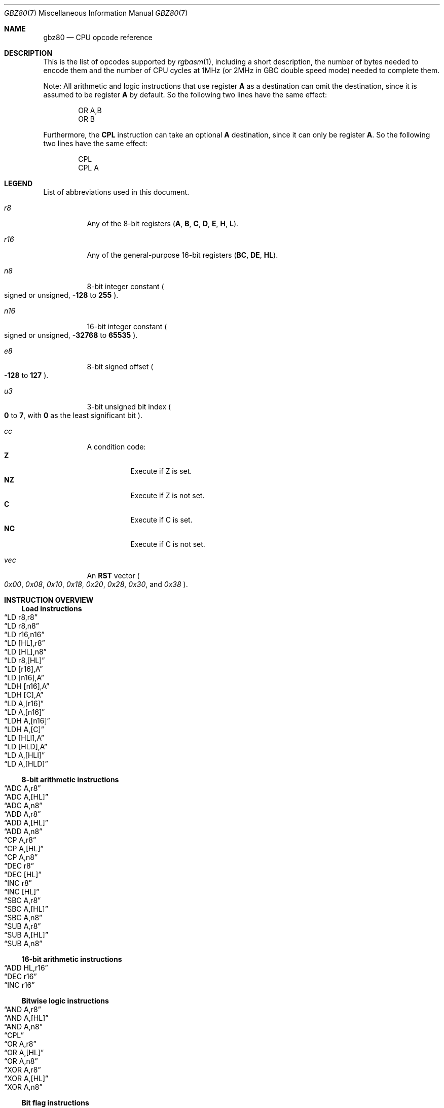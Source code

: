 .\" SPDX-License-Identifier: MIT
.\"
.Dd May 4, 2025
.Dt GBZ80 7
.Os
.Sh NAME
.Nm gbz80
.Nd CPU opcode reference
.Sh DESCRIPTION
This is the list of opcodes supported by
.Xr rgbasm 1 ,
including a short description, the number of bytes needed to encode them and the number of CPU cycles at 1MHz (or 2MHz in GBC double speed mode) needed to complete them.
.Pp
Note: All arithmetic and logic instructions that use register
.Sy A
as a destination can omit the destination, since it is assumed to be register
.Sy A
by default.
So the following two lines have the same effect:
.Bd -literal -offset indent
    OR A,B
    OR B
.Ed
.Pp
Furthermore, the
.Sy CPL
instruction can take an optional
.Sy A
destination, since it can only be register
.Sy A .
So the following two lines have the same effect:
.Bd -literal -offset indent
    CPL
    CPL A
.Ed
.Sh LEGEND
List of abbreviations used in this document.
.Bl -tag -width Ds
.It Ar r8
Any of the 8-bit registers
.Pq Sy A , B , C , D , E , H , L .
.It Ar r16
Any of the general-purpose 16-bit registers
.Pq Sy BC , DE , HL .
.It Ar n8
8-bit integer constant
.Po signed or unsigned,
.Sy -128
to
.Sy 255
.Pc .
.It Ar n16
16-bit integer constant
.Po signed or unsigned,
.Sy -32768
to
.Sy 65535
.Pc .
.It Ar e8
8-bit signed offset
.Po Sy -128
to
.Sy 127
.Pc .
.It Ar u3
3-bit unsigned bit index
.Po Sy 0
to
.Sy 7 ,
with
.Sy 0
as the least significant bit
.Pc .
.It Ar cc
A condition code:
.Bl -tag -width Ds -compact
.It Sy Z
Execute if Z is set.
.It Sy NZ
Execute if Z is not set.
.It Sy C
Execute if C is set.
.It Sy NC
Execute if C is not set.
.El
.It Ar vec
An
.Sy RST
vector
.Po Ad 0x00 , 0x08 , 0x10 , 0x18 , 0x20 , 0x28 , 0x30 ,
and
.Ad 0x38 Pc .
.El
.Sh INSTRUCTION OVERVIEW
.Ss Load instructions
.Bl -inset -compact
.It Sx LD r8,r8
.It Sx LD r8,n8
.It Sx LD r16,n16
.It Sx LD [HL],r8
.It Sx LD [HL],n8
.It Sx LD r8,[HL]
.It Sx LD [r16],A
.It Sx LD [n16],A
.It Sx LDH [n16],A
.It Sx LDH [C],A
.It Sx LD A,[r16]
.It Sx LD A,[n16]
.It Sx LDH A,[n16]
.It Sx LDH A,[C]
.It Sx LD [HLI],A
.It Sx LD [HLD],A
.It Sx LD A,[HLI]
.It Sx LD A,[HLD]
.El
.Ss 8-bit arithmetic instructions
.Bl -inset -compact
.It Sx ADC A,r8
.It Sx ADC A,[HL]
.It Sx ADC A,n8
.It Sx ADD A,r8
.It Sx ADD A,[HL]
.It Sx ADD A,n8
.It Sx CP A,r8
.It Sx CP A,[HL]
.It Sx CP A,n8
.It Sx DEC r8
.It Sx DEC [HL]
.It Sx INC r8
.It Sx INC [HL]
.It Sx SBC A,r8
.It Sx SBC A,[HL]
.It Sx SBC A,n8
.It Sx SUB A,r8
.It Sx SUB A,[HL]
.It Sx SUB A,n8
.El
.Ss 16-bit arithmetic instructions
.Bl -inset -compact
.It Sx ADD HL,r16
.It Sx DEC r16
.It Sx INC r16
.El
.Ss Bitwise logic instructions
.Bl -inset -compact
.It Sx AND A,r8
.It Sx AND A,[HL]
.It Sx AND A,n8
.It Sx CPL
.It Sx OR A,r8
.It Sx OR A,[HL]
.It Sx OR A,n8
.It Sx XOR A,r8
.It Sx XOR A,[HL]
.It Sx XOR A,n8
.El
.Ss Bit flag instructions
.Bl -inset -compact
.It Sx BIT u3,r8
.It Sx BIT u3,[HL]
.It Sx RES u3,r8
.It Sx RES u3,[HL]
.It Sx SET u3,r8
.It Sx SET u3,[HL]
.El
.Ss Bit shift instructions
.Bl -inset -compact
.It Sx RL r8
.It Sx RL [HL]
.It Sx RLA
.It Sx RLC r8
.It Sx RLC [HL]
.It Sx RLCA
.It Sx RR r8
.It Sx RR [HL]
.It Sx RRA
.It Sx RRC r8
.It Sx RRC [HL]
.It Sx RRCA
.It Sx SLA r8
.It Sx SLA [HL]
.It Sx SRA r8
.It Sx SRA [HL]
.It Sx SRL r8
.It Sx SRL [HL]
.It Sx SWAP r8
.It Sx SWAP [HL]
.El
.Ss Jumps and subroutine instructions
.Bl -inset -compact
.It Sx CALL n16
.It Sx CALL cc,n16
.It Sx JP HL
.It Sx JP n16
.It Sx JP cc,n16
.It Sx JR n16
.It Sx JR cc,n16
.It Sx RET cc
.It Sx RET
.It Sx RETI
.It Sx RST vec
.El
.Ss Carry flag instructions
.Bl -inset -compact
.It Sx CCF
.It Sx SCF
.El
.Ss Stack manipulation instructions
.Bl -inset -compact
.It Sx ADD HL,SP
.It Sx ADD SP,e8
.It Sx DEC SP
.It Sx INC SP
.It Sx LD SP,n16
.It Sx LD [n16],SP
.It Sx LD HL,SP+e8
.It Sx LD SP,HL
.It Sx POP AF
.It Sx POP r16
.It Sx PUSH AF
.It Sx PUSH r16
.El
.Ss Interrupt-related instructions
.Bl -inset -compact
.It Sx DI
.It Sx EI
.It Sx HALT
.El
.Ss Miscellaneous instructions
.Bl -inset -compact
.It Sx DAA
.It Sx NOP
.It Sx STOP
.El
.Sh INSTRUCTION REFERENCE
.Ss ADC A,r8
Add the value in
.Ar r8
plus the carry flag to
.Sy A .
.Pp
Cycles: 1
.Pp
Bytes: 1
.Pp
Flags:
.Bl -tag -width Ds
.It Sy Z
Set if result is 0.
.It Sy N
0
.It Sy H
Set if overflow from bit 3.
.It Sy C
Set if overflow from bit 7.
.El
.Ss ADC A,[HL]
Add the byte pointed to by
.Sy HL
plus the carry flag to
.Sy A .
.Pp
Cycles: 2
.Pp
Bytes: 1
.Pp
Flags: See
.Sx ADC A,r8
.Ss ADC A,n8
Add the value
.Ar n8
plus the carry flag to
.Sy A .
.Pp
Cycles: 2
.Pp
Bytes: 2
.Pp
Flags: See
.Sx ADC A,r8
.Ss ADD A,r8
Add the value in
.Ar r8
to
.Sy A .
.Pp
Cycles: 1
.Pp
Bytes: 1
.Pp
Flags:
.Bl -tag -width Ds
.It Sy Z
Set if result is 0.
.It Sy N
0
.It Sy H
Set if overflow from bit 3.
.It Sy C
Set if overflow from bit 7.
.El
.Ss ADD A,[HL]
Add the byte pointed to by
.Sy HL
to
.Sy A .
.Pp
Cycles: 2
.Pp
Bytes: 1
.Pp
Flags: See
.Sx ADD A,r8
.Ss ADD A,n8
Add the value
.Ar n8
to
.Sy A .
.Pp
Cycles: 2
.Pp
Bytes: 2
.Pp
Flags: See
.Sx ADD A,r8
.Ss ADD HL,r16
Add the value in
.Ar r16
to
.Sy HL .
.Pp
Cycles: 2
.Pp
Bytes: 1
.Pp
Flags:
.Bl -tag -width Ds
.It Sy N
0
.It Sy H
Set if overflow from bit 11.
.It Sy C
Set if overflow from bit 15.
.El
.Ss ADD HL,SP
Add the value in
.Sy SP
to
.Sy HL .
.Pp
Cycles: 2
.Pp
Bytes: 1
.Pp
Flags: See
.Sx ADD HL,r16
.Ss ADD SP,e8
Add the signed value
.Ar e8
to
.Sy SP .
.Pp
Cycles: 4
.Pp
Bytes: 2
.Pp
Flags:
.Bl -tag -width Ds
.It Sy Z
0
.It Sy N
0
.It Sy H
Set if overflow from bit 3.
.It Sy C
Set if overflow from bit 7.
.El
.Ss AND A,r8
Set
.Sy A
to the bitwise AND between the value in
.Ar r8
and
.Sy A .
.Pp
Cycles: 1
.Pp
Bytes: 1
.Pp
Flags:
.Bl -tag -width Ds
.It Sy Z
Set if result is 0.
.It Sy N
0
.It Sy H
1
.It Sy C
0
.El
.Ss AND A,[HL]
Set
.Sy A
to the bitwise AND between the byte pointed to by
.Sy HL
and
.Sy A .
.Pp
Cycles: 2
.Pp
Bytes: 1
.Pp
Flags: See
.Sx AND A,r8
.Ss AND A,n8
Set
.Sy A
to the bitwise AND between the value
.Ar n8
and
.Sy A .
.Pp
Cycles: 2
.Pp
Bytes: 2
.Pp
Flags: See
.Sx AND A,r8
.Ss BIT u3,r8
Test bit
.Ar u3
in register
.Ar r8 ,
set the zero flag if bit not set.
.Pp
Cycles: 2
.Pp
Bytes: 2
.Pp
Flags:
.Bl -tag -width Ds
.It Sy Z
Set if the selected bit is 0.
.It Sy N
0
.It Sy H
1
.El
.Ss BIT u3,[HL]
Test bit
.Ar u3
in the byte pointed by
.Sy HL ,
set the zero flag if bit not set.
.Pp
Cycles: 3
.Pp
Bytes: 2
.Pp
Flags: See
.Sx BIT u3,r8
.Ss CALL n16
Call address
.Ar n16 .
.Pp
This pushes the address of the instruction after the
.Sy CALL
on the stack, such that
.Sx RET
can pop it later; then, it executes an implicit
.Sx JP n16 .
.Pp
Cycles: 6
.Pp
Bytes: 3
.Pp
Flags: None affected.
.Ss CALL cc,n16
Call address
.Ar n16
if condition
.Ar cc
is met.
.Pp
Cycles: 6 taken / 3 untaken
.Pp
Bytes: 3
.Pp
Flags: None affected.
.Ss CCF
Complement Carry Flag.
.Pp
Cycles: 1
.Pp
Bytes: 1
.Pp
Flags:
.Bl -tag -width Ds
.It Sy N
0
.It Sy H
0
.It Sy C
Inverted.
.El
.Ss CP A,r8
ComPare the value in
.Sy A
with the value in
.Ar r8 .
.Pp
This subtracts the value in
.Ar r8
from
.Sy A
and sets flags accordingly, but discards the result.
.Pp
Cycles: 1
.Pp
Bytes: 1
.Pp
Flags:
.Bl -tag -width Ds
.It Sy Z
Set if result is 0.
.It Sy N
1
.It Sy H
Set if borrow from bit 4.
.It Sy C
Set if borrow (i.e. if
.Ar r8
>
.Sy A ) .
.El
.Ss CP A,[HL]
ComPare the value in
.Sy A
with the byte pointed to by
.Sy HL .
.Pp
This subtracts the byte pointed to by
.Sy HL
from
.Sy A
and sets flags accordingly, but discards the result.
.Pp
Cycles: 2
.Pp
Bytes: 1
.Pp
Flags: See
.Sx CP A,r8
.Ss CP A,n8
ComPare the value in
.Sy A
with the value
.Ar n8 .
.Pp
This subtracts the value
.Ar n8
from
.Sy A
and sets flags accordingly, but discards the result.
.Pp
Cycles: 2
.Pp
Bytes: 2
.Pp
Flags: See
.Sx CP A,r8
.Ss CPL
ComPLement accumulator
.Po Sy A
=
.Sy ~A 
.Pc ;
also called bitwise NOT.
.Pp
Cycles: 1
.Pp
Bytes: 1
.Pp
Flags:
.Bl -tag -width Ds
.It Sy N
1
.It Sy H
1
.El
.Ss DAA
Decimal Adjust Accumulator.
.Pp
Designed to be used after performing an arithmetic instruction
.Pq Sy ADD , ADC , SUB , SBC
whose inputs were in Binary-Coded Decimal (BCD), adjusting the result to likewise be in BCD.
.Pp
The exact behavior of this instruction depends on the state of the subtract flag
.Sy N :
.Bl -tag -width Ds -offset indent
.It If the subtract flag Sy N No is set:
.Bl -enum -compact
.It
Initialize the adjustment to 0.
.It
If the half-carry flag
.Sy H
is set, then add
.Ad $6
to the adjustment.
.It
If the carry flag is set, then add
.Ad $60
to the adjustment.
.It
Subtract the adjustment from
.Sy A .
.El
.It If the subtract flag Sy N No is not set:
.Bl -enum -compact
.It
Initialize the adjustment to 0.
.It
If the half-carry flag
.Sy H
is set or
.Sy A
&
.Ad $F
>
.Ad $9 ,
then add
.Ad $6
to the adjustment.
.It
If the carry flag is set or
.Sy A
>
.Ad $99 ,
then add
.Ad $60
to the adjustment and set the carry flag.
.It
Add the adjustment to
.Sy A .
.El
.El
.Pp
Cycles: 1
.Pp
Bytes: 1
.Pp
Flags:
.Bl -tag -width Ds
.It Sy Z
Set if result is 0.
.It Sy H
0
.It Sy C
Set or reset depending on the operation.
.El
.Ss DEC r8
Decrement the value in register
.Ar r8
by 1.
.Pp
Cycles: 1
.Pp
Bytes: 1
.Pp
Flags:
.Bl -tag -width Ds
.It Sy Z
Set if result is 0.
.It Sy N
1
.It Sy H
Set if borrow from bit 4.
.El
.Ss DEC [HL]
Decrement the byte pointed to by
.Sy HL
by 1.
.Pp
Cycles: 3
.Pp
Bytes: 1
.Pp
Flags: See
.Sx DEC r8
.Ss DEC r16
Decrement the value in register
.Ar r16
by 1.
.Pp
Cycles: 2
.Pp
Bytes: 1
.Pp
Flags: None affected.
.Ss DEC SP
Decrement the value in register
.Sy SP
by 1.
.Pp
Cycles: 2
.Pp
Bytes: 1
.Pp
Flags: None affected.
.Ss DI
Disable Interrupts by clearing the
.Sy IME
flag.
.Pp
Cycles: 1
.Pp
Bytes: 1
.Pp
Flags: None affected.
.Ss EI
Enable Interrupts by setting the
.Sy IME
flag.
.Pp
The flag is only set
.Em after
the instruction following
.Sy EI .
.Pp
Cycles: 1
.Pp
Bytes: 1
.Pp
Flags: None affected.
.Ss HALT
Enter CPU low-power consumption mode until an interrupt occurs.
.Pp
The exact behavior of this instruction depends on the state of the
.Sy IME
flag, and whether interrupts are pending (i.e. whether
.Ql [IE] & [IF]
is non-zero):
.Bl -tag -width Ds -offset indent
.It If the Sy IME No flag is set:
The CPU enters low-power mode until
.Em after
an interrupt is about to be serviced.
The handler is executed normally, and the CPU resumes execution after the
.Ic HALT
when that returns.
.It If the Sy IME No flag is not set, and no interrupts are pending:
As soon as an interrupt becomes pending, the CPU resumes execution.
This is like the above, except that the handler is
.Em not
called.
.It If the Sy IME No flag is not set, and some interrupt is pending:
The CPU continues execution after the
.Ic HALT ,
but the byte after it is read twice in a row
.Po
.Sy PC
is not incremented, due to a hardware bug
.Pc .
.El
.Pp
Cycles: -
.Pp
Bytes: 1
.Pp
Flags: None affected.
.Ss INC r8
Increment the value in register
.Ar r8
by 1.
.Pp
Cycles: 1
.Pp
Bytes: 1
.Pp
Flags:
.Bl -tag -width Ds
.It Sy Z
Set if result is 0.
.It Sy N
0
.It Sy H
Set if overflow from bit 3.
.El
.Ss INC [HL]
Increment the byte pointed to by
.Sy HL
by 1.
.Pp
Cycles: 3
.Pp
Bytes: 1
.Pp
Flags: See
.Sx INC r8
.Ss INC r16
Increment the value in register
.Ar r16
by 1.
.Pp
Cycles: 2
.Pp
Bytes: 1
.Pp
Flags: None affected.
.Ss INC SP
Increment the value in register
.Sy SP
by 1.
.Pp
Cycles: 2
.Pp
Bytes: 1
.Pp
Flags: None affected.
.Ss JP n16
Jump to address
.Ar n16 ;
effectively, copy
.Ar n16
into
.Sy PC .
.Pp
Cycles: 4
.Pp
Bytes: 3
.Pp
Flags: None affected.
.Ss JP cc,n16
Jump to address
.Ar n16
if condition
.Ar cc
is met.
.Pp
Cycles: 4 taken / 3 untaken
.Pp
Bytes: 3
.Pp
Flags: None affected.
.Ss JP HL
Jump to address in
.Sy HL ;
effectively, copy
the value in register
.Sy HL
into
.Sy PC .
.Pp
Cycles: 1
.Pp
Bytes: 1
.Pp
Flags: None affected.
.Ss JR n16
Relative Jump to address
.Ar n16 .
.Pp
The address is encoded as a signed 8-bit offset from the address immediately following the
.Ic JR
instruction, so the target address
.Ar n16
must be between
.Sy -128
and
.Sy 127
bytes away.
For example:
.Bd -literal -offset indent
    JR Label  ; no-op; encoded offset of 0
Label:
    JR Label  ; infinite loop; encoded offset of -2
.Ed
.Pp
Cycles: 3
.Pp
Bytes: 2
.Pp
Flags: None affected.
.Ss JR cc,n16
Relative Jump to address
.Ar n16
if condition
.Ar cc
is met.
.Pp
Cycles: 3 taken / 2 untaken
.Pp
Bytes: 2
.Pp
Flags: None affected.
.Ss LD r8,r8
Copy (aka Load) the value in register on the right into the register on the left.
.Pp
Storing a register into itself is a no-op; however, some Game Boy emulators interpret
.Sy LD B,B
as a breakpoint, or
.Sy LD D,D
as a debug message
.Po such as
.Lk https://bgb.bircd.org/manual.html#expressions BGB
.Pc .
.Pp
Cycles: 1
.Pp
Bytes: 1
.Pp
Flags: None affected.
.Ss LD r8,n8
Copy the value
.Ar n8
into register
.Ar r8 .
.Pp
Cycles: 2
.Pp
Bytes: 2
.Pp
Flags: None affected.
.Ss LD r16,n16
Copy the value
.Ar n16
into register
.Ar r16 .
.Pp
Cycles: 3
.Pp
Bytes: 3
.Pp
Flags: None affected.
.Ss LD [HL],r8
Copy the value in register
.Ar r8
into the byte pointed to by
.Sy HL .
.Pp
Cycles: 2
.Pp
Bytes: 1
.Pp
Flags: None affected.
.Ss LD [HL],n8
Copy the value
.Ar n8
into the byte pointed to by
.Sy HL .
.Pp
Cycles: 3
.Pp
Bytes: 2
.Pp
Flags: None affected.
.Ss LD r8,[HL]
Copy the value pointed to by
.Sy HL
into register
.Ar r8 .
.Pp
Cycles: 2
.Pp
Bytes: 1
.Pp
Flags: None affected.
.Ss LD [r16],A
Copy the value in register
.Sy A
into the byte pointed to by
.Ar r16 .
.Pp
Cycles: 2
.Pp
Bytes: 1
.Pp
Flags: None affected.
.Ss LD [n16],A
Copy the value in register
.Sy A
into the byte at address
.Ar n16 .
.Pp
Cycles: 4
.Pp
Bytes: 3
.Pp
Flags: None affected.
.Ss LDH [n16],A
Copy the value in register
.Sy A
into the byte at address
.Ar n16 ,
provided the address is between
.Ad $FF00
and
.Ad $FFFF .
.Pp
Cycles: 3
.Pp
Bytes: 2
.Pp
Flags: None affected.
.Ss LDH [C],A
Copy the value in register
.Sy A
into the byte at address
.Ad $FF00+C .
.Pp
Cycles: 2
.Pp
Bytes: 1
.Pp
Flags: None affected.
.Pp
This is sometimes written as
.Ql LD [$FF00+C],A .
.Ss LD A,[r16]
Copy the byte pointed to by
.Ar r16
into register
.Sy A .
.Pp
Cycles: 2
.Pp
Bytes: 1
.Pp
Flags: None affected.
.Ss LD A,[n16]
Copy the byte at address
.Ar n16
into register
.Sy A .
.Pp
Cycles: 4
.Pp
Bytes: 3
.Pp
Flags: None affected.
.Ss LDH A,[n16]
Copy the byte at address
.Ar n16
into register
.Sy A ,
provided the address is between
.Ad $FF00
and
.Ad $FFFF .
.Pp
Cycles: 3
.Pp
Bytes: 2
.Pp
Flags: None affected.
.Ss LDH A,[C]
Copy the byte at address
.Ad $FF00+C
into register
.Sy A .
.Pp
Cycles: 2
.Pp
Bytes: 1
.Pp
Flags: None affected.
.Pp
This is sometimes written as
.Ql LD A,[$FF00+C] .
.Ss LD [HLI],A
Copy the value in register
.Sy A
into the byte pointed by
.Sy HL
and increment
.Sy HL
afterwards.
.Pp
Cycles: 2
.Pp
Bytes: 1
.Pp
Flags: None affected.
.Pp
This is sometimes written as
.Ql LD [HL+],A ,
or
.Ql LDI [HL],A .
.Ss LD [HLD],A
Copy the value in register
.Sy A
into the byte pointed by
.Sy HL
and decrement
.Sy HL
afterwards.
.Pp
Cycles: 2
.Pp
Bytes: 1
.Pp
Flags: None affected.
.Pp
This is sometimes written as
.Ql LD [HL-],A ,
or
.Ql LDD [HL],A .
.Ss LD A,[HLD]
Copy the byte pointed to by
.Sy HL
into register
.Sy A ,
and decrement
.Sy HL
afterwards.
.Pp
Cycles: 2
.Pp
Bytes: 1
.Pp
Flags: None affected.
.Pp
This is sometimes written as
.Ql LD A,[HL-] ,
or
.Ql LDD A,[HL] .
.Ss LD A,[HLI]
Copy the byte pointed to by
.Sy HL
into register
.Sy A ,
and increment
.Sy HL
afterwards.
.Pp
Cycles: 2
.Pp
Bytes: 1
.Pp
Flags: None affected.
.Pp
This is sometimes written as
.Ql LD A,[HL+] ,
or
.Ql LDI A,[HL] .
.Ss LD SP,n16
Copy the value
.Ar n16
into register
.Sy SP .
.Pp
Cycles: 3
.Pp
Bytes: 3
.Pp
Flags: None affected.
.Ss LD [n16],SP
Copy
.Sy SP
&
.Ad $FF
at address
.Ar n16
and
.Sy SP
>> 8
at address
.Ar n16
+ 1.
.Pp
Cycles: 5
.Pp
Bytes: 3
.Pp
Flags: None affected.
.Ss LD HL,SP+e8
Add the signed value
.Ar e8
to
.Sy SP
and copy the result in
.Sy HL .
.Pp
Cycles: 3
.Pp
Bytes: 2
.Pp
Flags:
.Bl -tag -width Ds
.It Sy Z
0
.It Sy N
0
.It Sy H
Set if overflow from bit 3.
.It Sy C
Set if overflow from bit 7.
.El
.Ss LD SP,HL
Copy register
.Sy HL
into register
.Sy SP .
.Pp
Cycles: 2
.Pp
Bytes: 1
.Pp
Flags: None affected.
.Ss NOP
No OPeration.
.Pp
Cycles: 1
.Pp
Bytes: 1
.Pp
Flags: None affected.
.Ss OR A,r8
Set
.Sy A
to the bitwise OR between the value in
.Ar r8
and
.Sy A .
.Pp
Cycles: 1
.Pp
Bytes: 1
.Pp
Flags:
.Bl -tag -width Ds
.It Sy Z
Set if result is 0.
.It Sy N
0
.It Sy H
0
.It Sy C
0
.El
.Ss OR A,[HL]
Set
.Sy A
to the bitwise OR between the byte pointed to by
.Sy HL
and
.Sy A .
.Pp
Cycles: 2
.Pp
Bytes: 1
.Pp
Flags: See
.Sx OR A,r8
.Ss OR A,n8
Set
.Sy A
to the bitwise OR between the value
.Ar n8
and
.Sy A .
.Pp
Cycles: 2
.Pp
Bytes: 2
.Pp
Flags: See
.Sx OR A,r8
.Ss POP AF
Pop register
.Sy AF
from the stack.
This is roughly equivalent to the following
.Em imaginary
instructions:
.Bd -literal -offset indent
    LD F, [SP]  ; See below for individual flags
    INC SP
    LD A, [SP]
    INC SP
.Ed
.Pp
Cycles: 3
.Pp
Bytes: 1
.Pp
Flags:
.Bl -tag -width Ds
.It Sy Z
Set from bit 7 of the popped low byte.
.It Sy N
Set from bit 6 of the popped low byte.
.It Sy H
Set from bit 5 of the popped low byte.
.It Sy C
Set from bit 4 of the popped low byte.
.El
.Ss POP r16
Pop register
.Ar r16
from the stack.
This is roughly equivalent to the following
.Em imaginary
instructions:
.Bd -literal -offset indent
    LD LOW(r16), [SP]   ; C, E or L
    INC SP
    LD HIGH(r16), [SP]  ; B, D or H
    INC SP
.Ed
.Pp
Cycles: 3
.Pp
Bytes: 1
.Pp
Flags: None affected.
.Ss PUSH AF
Push register
.Sy AF
into the stack.
This is roughly equivalent to the following
.Em imaginary
instructions:
.Bd -literal -offset indent
    DEC SP
    LD [SP], A
    DEC SP
    LD [SP], F.Z << 7 | F.N << 6 | F.H << 5 | F.C << 4
.Ed
.Pp
Cycles: 4
.Pp
Bytes: 1
.Pp
Flags: None affected.
.Ss PUSH r16
Push register
.Ar r16
into the stack.
This is roughly equivalent to the following
.Em imaginary
instructions:
.Bd -literal -offset indent
    DEC SP
    LD [SP], HIGH(r16)  ; B, D or H
    DEC SP
    LD [SP], LOW(r16)   ; C, E or L
.Ed
.Pp
Cycles: 4
.Pp
Bytes: 1
.Pp
Flags: None affected.
.Ss RES u3,r8
Set bit
.Ar u3
in register
.Ar r8
to 0.
Bit 0 is the rightmost one, bit 7 the leftmost one.
.Pp
Cycles: 2
.Pp
Bytes: 2
.Pp
Flags: None affected.
.Ss RES u3,[HL]
Set bit
.Ar u3
in the byte pointed by
.Sy HL
to 0.
Bit 0 is the rightmost one, bit 7 the leftmost one.
.Pp
Cycles: 4
.Pp
Bytes: 2
.Pp
Flags: None affected.
.Ss RET
Return from subroutine.
This is basically a
.Sy POP PC
(if such an instruction existed).
See
.Sx POP r16
for an explanation of how
.Sy POP
works.
.Pp
Cycles: 4
.Pp
Bytes: 1
.Pp
Flags: None affected.
.Ss RET cc
Return from subroutine if condition
.Ar cc
is met.
.Pp
Cycles: 5 taken / 2 untaken
.Pp
Bytes: 1
.Pp
Flags: None affected.
.Ss RETI
Return from subroutine and enable interrupts.
This is basically equivalent to executing
.Sx EI
then
.Sx RET ,
meaning that
.Sy IME
is set right after this instruction.
.Pp
Cycles: 4
.Pp
Bytes: 1
.Pp
Flags: None affected.
.Ss RL r8
Rotate bits in register
.Ar r8
left, through the carry flag.
.Bd -literal
  ┏━ Flags ━┓ ┏━━━━━━━ r8 ━━━━━━┓
┌─╂─   C   ←╂─╂─ b7 ← ... ← b0 ←╂─┐
│ ┗━━━━━━━━━┛ ┗━━━━━━━━━━━━━━━━━┛ │
└─────────────────────────────────┘
.Ed
.Pp
Cycles: 2
.Pp
Bytes: 2
.Pp
Flags:
.Bl -tag -width Ds
.It Sy Z
Set if result is 0.
.It Sy N
0
.It Sy H
0
.It Sy C
Set according to result.
.El
.Ss RL [HL]
Rotate the byte pointed to by
.Sy HL
left, through the carry flag.
.Bd -literal
  ┏━ Flags ━┓ ┏━━━━━━ [HL] ━━━━━┓
┌─╂─   C   ←╂─╂─ b7 ← ... ← b0 ←╂─┐
│ ┗━━━━━━━━━┛ ┗━━━━━━━━━━━━━━━━━┛ │
└─────────────────────────────────┘
.Ed
.Pp
Cycles: 4
.Pp
Bytes: 2
.Pp
Flags: See
.Sx RL r8
.Ss RLA
Rotate register
.Sy A
left, through the carry flag.
.Bd -literal
  ┏━ Flags ━┓ ┏━━━━━━━ A ━━━━━━━┓
┌─╂─   C   ←╂─╂─ b7 ← ... ← b0 ←╂─┐
│ ┗━━━━━━━━━┛ ┗━━━━━━━━━━━━━━━━━┛ │
└─────────────────────────────────┘
.Ed
.Pp
Cycles: 1
.Pp
Bytes: 1
.Pp
Flags:
.Bl -tag -width Ds
.It Sy Z
0
.It Sy N
0
.It Sy H
0
.It Sy C
Set according to result.
.El
.Ss RLC r8
Rotate register
.Ar r8
left.
.Bd -literal
┏━ Flags ━┓   ┏━━━━━━━ r8 ━━━━━━┓
┃    C   ←╂─┬─╂─ b7 ← ... ← b0 ←╂─┐
┗━━━━━━━━━┛ │ ┗━━━━━━━━━━━━━━━━━┛ │
            └─────────────────────┘
.Ed
.Pp
Cycles: 2
.Pp
Bytes: 2
.Pp
Flags:
.Bl -tag -width Ds
.It Sy Z
Set if result is 0.
.It Sy N
0
.It Sy H
0
.It Sy C
Set according to result.
.El
.Ss RLC [HL]
Rotate the byte pointed to by
.Sy HL
left.
.Bd -literal
┏━ Flags ━┓   ┏━━━━━━ [HL] ━━━━━┓
┃    C   ←╂─┬─╂─ b7 ← ... ← b0 ←╂─┐
┗━━━━━━━━━┛ │ ┗━━━━━━━━━━━━━━━━━┛ │
            └─────────────────────┘
.Ed
.Pp
Cycles: 4
.Pp
Bytes: 2
.Pp
Flags: See
.Sx RLC r8
.Ss RLCA
Rotate register
.Sy A
left.
.Bd -literal
┏━ Flags ━┓   ┏━━━━━━━ A ━━━━━━━┓
┃    C   ←╂─┬─╂─ b7 ← ... ← b0 ←╂─┐
┗━━━━━━━━━┛ │ ┗━━━━━━━━━━━━━━━━━┛ │
            └─────────────────────┘
.Ed
.Pp
Cycles: 1
.Pp
Bytes: 1
.Pp
Flags:
.Bl -tag -width Ds
.It Sy Z
0
.It Sy N
0
.It Sy H
0
.It Sy C
Set according to result.
.El
.Ss RR r8
Rotate register
.Ar r8
right, through the carry flag.
.Bd -literal
  ┏━━━━━━━ r8 ━━━━━━┓ ┏━ Flags ━┓
┌─╂→ b7 → ... → b0 ─╂─╂→   C   ─╂─┐
│ ┗━━━━━━━━━━━━━━━━━┛ ┗━━━━━━━━━┛ │
└─────────────────────────────────┘
.Ed
.Pp
Cycles: 2
.Pp
Bytes: 2
.Pp
Flags:
.Bl -tag -width Ds
.It Sy Z
Set if result is 0.
.It Sy N
0
.It Sy H
0
.It Sy C
Set according to result.
.El
.Ss RR [HL]
Rotate the byte pointed to by
.Sy HL
right, through the carry flag.
.Bd -literal
  ┏━━━━━━ [HL] ━━━━━┓ ┏━ Flags ━┓
┌─╂→ b7 → ... → b0 ─╂─╂→   C   ─╂─┐
│ ┗━━━━━━━━━━━━━━━━━┛ ┗━━━━━━━━━┛ │
└─────────────────────────────────┘
.Ed
.Pp
Cycles: 4
.Pp
Bytes: 2
.Pp
Flags: See
.Sx RR r8
.Ss RRA
Rotate register
.Sy A
right, through the carry flag.
.Bd -literal
  ┏━━━━━━━ A ━━━━━━━┓ ┏━ Flags ━┓
┌─╂→ b7 → ... → b0 ─╂─╂→   C   ─╂─┐
│ ┗━━━━━━━━━━━━━━━━━┛ ┗━━━━━━━━━┛ │
└─────────────────────────────────┘
.Ed
.Pp
Cycles: 1
.Pp
Bytes: 1
.Pp
Flags:
.Bl -tag -width Ds
.It Sy Z
0
.It Sy N
0
.It Sy H
0
.It Sy C
Set according to result.
.El
.Ss RRC r8
Rotate register
.Ar r8
right.
.Bd -literal
  ┏━━━━━━━ r8 ━━━━━━┓   ┏━ Flags ━┓
┌─╂→ b7 → ... → b0 ─╂─┬─╂→   C    ┃
│ ┗━━━━━━━━━━━━━━━━━┛ │ ┗━━━━━━━━━┛
└─────────────────────┘
.Ed
.Pp
Cycles: 2
.Pp
Bytes: 2
.Pp
Flags:
.Bl -tag -width Ds
.It Sy Z
Set if result is 0.
.It Sy N
0
.It Sy H
0
.It Sy C
Set according to result.
.El
.Ss RRC [HL]
Rotate the byte pointed to by
.Sy HL
right.
.Bd -literal
  ┏━━━━━━ [HL] ━━━━━┓   ┏━ Flags ━┓
┌─╂→ b7 → ... → b0 ─╂─┬─╂→   C    ┃
│ ┗━━━━━━━━━━━━━━━━━┛ │ ┗━━━━━━━━━┛
└─────────────────────┘
.Ed
.Pp
Cycles: 4
.Pp
Bytes: 2
.Pp
Flags: See
.Sx RRC r8
.Ss RRCA
Rotate register
.Sy A
right.
.Bd -literal
  ┏━━━━━━━ A ━━━━━━━┓   ┏━ Flags ━┓
┌─╂→ b7 → ... → b0 ─╂─┬─╂→   C    ┃
│ ┗━━━━━━━━━━━━━━━━━┛ │ ┗━━━━━━━━━┛
└─────────────────────┘
.Ed
.Pp
Cycles: 1
.Pp
Bytes: 1
.Pp
Flags:
.Bl -tag -width Ds
.It Sy Z
0
.It Sy N
0
.It Sy H
0
.It Sy C
Set according to result.
.El
.Ss RST vec
Call address
.Ar vec .
This is a shorter and faster equivalent to
.Sx CALL
for suitable values of
.Ar vec .
.Pp
Cycles: 4
.Pp
Bytes: 1
.Pp
Flags: None affected.
.Ss SBC A,r8
Subtract the value in
.Ar r8
and the carry flag from
.Sy A .
.Pp
Cycles: 1
.Pp
Bytes: 1
.Pp
Flags:
.Bl -tag -width Ds
.It Sy Z
Set if result is 0.
.It Sy N
1
.It Sy H
Set if borrow from bit 4.
.It Sy C
Set if borrow (i.e. if
.Po Ar r8
+ carry
.Pc >
.Sy A ) .
.El
.Ss SBC A,[HL]
Subtract the byte pointed to by
.Sy HL
and the carry flag from
.Sy A .
.Pp
Cycles: 2
.Pp
Bytes: 1
.Pp
Flags: See
.Sx SBC A,r8
.Ss SBC A,n8
Subtract the value
.Ar n8
and the carry flag from
.Sy A .
.Pp
Cycles: 2
.Pp
Bytes: 2
.Pp
Flags: See
.Sx SBC A,r8
.Ss SCF
Set Carry Flag.
.Pp
Cycles: 1
.Pp
Bytes: 1
.Pp
Flags:
.Bl -tag -width Ds
.It Sy N
0
.It Sy H
0
.It Sy C
1
.El
.Ss SET u3,r8
Set bit
.Ar u3
in register
.Ar r8
to 1.
Bit 0 is the rightmost one, bit 7 the leftmost one.
.Pp
Cycles: 2
.Pp
Bytes: 2
.Pp
Flags: None affected.
.Ss SET u3,[HL]
Set bit
.Ar u3
in the byte pointed by
.Sy HL
to 1.
Bit 0 is the rightmost one, bit 7 the leftmost one.
.Pp
Cycles: 4
.Pp
Bytes: 2
.Pp
Flags: None affected.
.Ss SLA r8
Shift Left Arithmetically register
.Ar r8 .
.Bd -literal
┏━ Flags ━┓ ┏━━━━━━━ r8 ━━━━━━┓
┃    C   ←╂─╂─ b7 ← ... ← b0 ←╂─ 0
┗━━━━━━━━━┛ ┗━━━━━━━━━━━━━━━━━┛
.Ed
.Pp
Cycles: 2
.Pp
Bytes: 2
.Pp
Flags:
.Bl -tag -width Ds
.It Sy Z
Set if result is 0.
.It Sy N
0
.It Sy H
0
.It Sy C
Set according to result.
.El
.Ss SLA [HL]
Shift Left Arithmetically the byte pointed to by
.Sy HL .
.Bd -literal
┏━ Flags ━┓ ┏━━━━━━ [HL] ━━━━━┓
┃    C   ←╂─╂─ b7 ← ... ← b0 ←╂─ 0
┗━━━━━━━━━┛ ┗━━━━━━━━━━━━━━━━━┛
.Ed
.Pp
Cycles: 4
.Pp
Bytes: 2
.Pp
Flags: See
.Sx SLA r8
.Ss SRA r8
Shift Right Arithmetically register
.Ar r8
.Pq bit 7 of Ar r8 No is unchanged .
.Bd -literal
┏━━━━━━ r8 ━━━━━━┓ ┏━ Flags ━┓
┃ b7 → ... → b0 ─╂─╂→   C    ┃
┗━━━━━━━━━━━━━━━━┛ ┗━━━━━━━━━┛
.Ed
.Pp
Cycles: 2
.Pp
Bytes: 2
.Pp
Flags:
.Bl -tag -width Ds
.It Sy Z
Set if result is 0.
.It Sy N
0
.It Sy H
0
.It Sy C
Set according to result.
.El
.Ss SRA [HL]
Shift Right Arithmetically the byte pointed to by
.Sy HL
.Pq bit 7 of the byte pointed to by Sy HL No is unchanged .
.Bd -literal
┏━━━━━ [HL] ━━━━━┓ ┏━ Flags ━┓
┃ b7 → ... → b0 ─╂─╂→   C    ┃
┗━━━━━━━━━━━━━━━━┛ ┗━━━━━━━━━┛
.Ed
.Pp
Cycles: 4
.Pp
Bytes: 2
.Pp
Flags: See
.Sx SRA r8
.Ss SRL r8
Shift Right Logically register
.Ar r8 .
.Bd -literal
   ┏━━━━━━━ r8 ━━━━━━┓ ┏━ Flags ━┓
0 ─╂→ b7 → ... → b0 ─╂─╂→   C    ┃
   ┗━━━━━━━━━━━━━━━━━┛ ┗━━━━━━━━━┛
.Ed
.Pp
Cycles: 2
.Pp
Bytes: 2
.Pp
Flags:
.Bl -tag -width Ds
.It Sy Z
Set if result is 0.
.It Sy N
0
.It Sy H
0
.It Sy C
Set according to result.
.El
.Ss SRL [HL]
Shift Right Logically the byte pointed to by
.Sy HL .
.Bd -literal
   ┏━━━━━━ [HL] ━━━━━┓ ┏━ Flags ━┓
0 ─╂→ b7 → ... → b0 ─╂─╂→   C    ┃
   ┗━━━━━━━━━━━━━━━━━┛ ┗━━━━━━━━━┛
.Ed
.Pp
Cycles: 4
.Pp
Bytes: 2
.Pp
Flags: See
.Sx SRL r8
.Ss STOP
Enter CPU very low power mode.
Also used to switch between GBC double speed and normal speed CPU modes.
.Pp
The exact behavior of this instruction is fragile and may interpret its second byte as a separate instruction
.Po see
.Lk https://gbdev.io/pandocs/Reducing_Power_Consumption.html#using-the-stop-instruction the Pan Docs
.Pc ,
which is why
.Xr rgbasm 1
allows explicitly specifying the second byte
.Pq Sy STOP Ar n8
to override the default of
.Ad $00
.Po a
.Sy NOP
instruction
.Pc .
.Pp
Cycles: -
.Pp
Bytes: 2
.Pp
Flags: None affected.
.Ss SUB A,r8
Subtract the value in
.Ar r8
from
.Sy A .
.Pp
Cycles: 1
.Pp
Bytes: 1
.Pp
Flags:
.Bl -tag -width Ds
.It Sy Z
Set if result is 0.
.It Sy N
1
.It Sy H
Set if borrow from bit 4.
.It Sy C
Set if borrow (i.e. if
.Ar r8
>
.Sy A ) .
.El
.Ss SUB A,[HL]
Subtract the byte pointed to by
.Sy HL
from
.Sy A .
.Pp
Cycles: 2
.Pp
Bytes: 1
.Pp
Flags: See
.Sx SUB A,r8
.Ss SUB A,n8
Subtract the value
.Ar n8
from
.Sy A .
.Pp
Cycles: 2
.Pp
Bytes: 2
.Pp
Flags: See
.Sx SUB A,r8
.Ss SWAP r8
Swap the upper 4 bits in register
.Ar r8
and the lower 4 ones.
.Pp
Cycles: 2
.Pp
Bytes: 2
.Pp
Flags:
.Bl -tag -width Ds
.It Sy Z
Set if result is 0.
.It Sy N
0
.It Sy H
0
.It Sy C
0
.El
.Ss SWAP [HL]
Swap the upper 4 bits in the byte pointed by
.Sy HL
and the lower 4 ones.
.Pp
Cycles: 4
.Pp
Bytes: 2
.Pp
Flags: See
.Sx SWAP r8
.Ss XOR A,r8
Set
.Sy A
to the bitwise XOR between the value in
.Ar r8
and
.Sy A .
.Pp
Cycles: 1
.Pp
Bytes: 1
.Pp
Flags:
.Bl -tag -width Ds
.It Sy Z
Set if result is 0.
.It Sy N
0
.It Sy H
0
.It Sy C
0
.El
.Ss XOR A,[HL]
Set
.Sy A
to the bitwise XOR between the byte pointed to by
.Sy HL
and
.Sy A .
.Pp
Cycles: 2
.Pp
Bytes: 1
.Pp
Flags: See
.Sx XOR A,r8
.Ss XOR A,n8
Set
.Sy A
to the bitwise XOR between the value
.Ar n8
and
.Sy A .
.Pp
Cycles: 2
.Pp
Bytes: 2
.Pp
Flags: See
.Sx XOR A,r8
.Sh SEE ALSO
.Xr rgbasm 1 ,
.Xr rgblink 1 ,
.Xr rgbfix 1 ,
.Xr rgbgfx 1 ,
.Xr rgbasm-old 5 ,
.Xr rgbds 7
.Sh HISTORY
.Xr rgbasm 1
was originally written by
.An Carsten S\(/orensen
as part of the ASMotor package, and was later repackaged in RGBDS by
.An Justin Lloyd .
It is now maintained by a number of contributors at
.Lk https://github.com/gbdev/rgbds .
